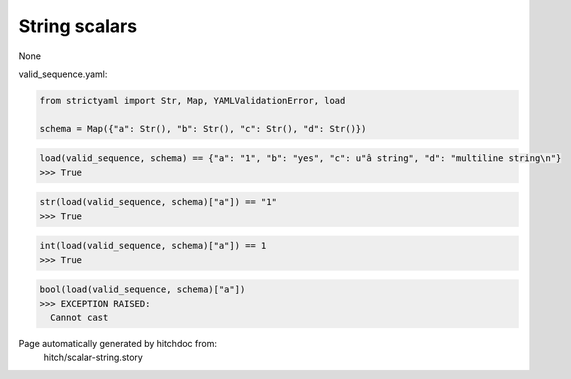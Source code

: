 String scalars
--------------

None



valid_sequence.yaml:

.. code-block:: yaml
  a: 1
  b: yes
  c: â string
  d: |
    multiline string

.. code-block:: python

    from strictyaml import Str, Map, YAMLValidationError, load
    
    schema = Map({"a": Str(), "b": Str(), "c": Str(), "d": Str()})



.. code-block:: python

    load(valid_sequence, schema) == {"a": "1", "b": "yes", "c": u"â string", "d": "multiline string\n"}
    >>> True



.. code-block:: python

    str(load(valid_sequence, schema)["a"]) == "1"
    >>> True



.. code-block:: python

    int(load(valid_sequence, schema)["a"]) == 1
    >>> True



.. code-block:: python

    bool(load(valid_sequence, schema)["a"])
    >>> EXCEPTION RAISED:
      Cannot cast


Page automatically generated by hitchdoc from:
  hitch/scalar-string.story